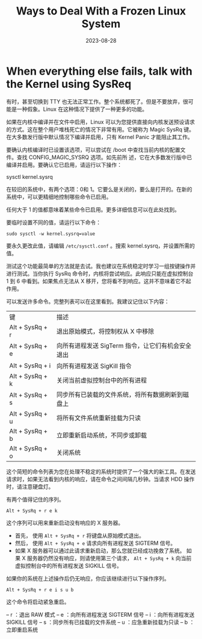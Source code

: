 :PROPERTIES:
:ID:       1e3757ef-b892-4ab8-bf85-329ec4f87b45
:NOTER_DOCUMENT: https://linuxhandbook.com/frozen-linux-system/
:NOTER_OPEN: eww
:END:
#+TITLE: Ways to Deal With a Frozen Linux System
#+AUTHOR: Yang,Ying-chao
#+EMAIL:  yang.yingchao@qq.com
#+DATE:   2023-08-28
#+OPTIONS:  ^:nil _:nil H:7 num:t toc:2 \n:nil ::t |:t -:t f:t *:t tex:t d:(HIDE) tags:not-in-toc author:nil
#+STARTUP:  align nodlcheck oddeven lognotestate
#+SEQ_TODO: TODO(t) INPROGRESS(i) WAITING(w@) | DONE(d) CANCELED(c@)
#+LANGUAGE: en
#+TAGS:     noexport(n)
#+EXCLUDE_TAGS: noexport
#+FILETAGS: :process:linux:dead:sysrq:


* When everything else fails, talk with the Kernel using SysReq
:PROPERTIES:
:NOTER_DOCUMENT: https://linuxhandbook.com/frozen-linux-system/
:NOTER_OPEN: eww
:NOTER_PAGE: 3747
:CUSTOM_ID: h:660feb15-1dc5-4890-a586-8f6445c1a928
:END:


有时，甚至切换到 TTY 也无法正常工作。整个系统都死了。但是不要放弃，很可能是一种假象。Linux 在这种情况下提供了一种更多的功能。

如果在内核中编译并在文件中启用，Linux 可以为您提供直接向内核发送预设请求的方式。这在整个用户堆栈死亡的情况下非常有用。它被称为 Magic SysRq 键。在大多数发行版中默认情况下编译并启用，只有 Kernel Panic 才能阻止其工作。

要确认内核编译时已设置该选项，可以尝试在 /boot 中查找当前内核的配置文件。查找 CONFIG_MAGIC_SYSRQ 选项。如先前所
述，它在大多数发行版中已编译并启用。要确认它已启用，请运行以下操作：

sysctl kernel.sysrq

在较旧的系统中，有两个选项：0和 1。它要么是关闭的，要么是打开的。在新的系统中，可以更精细地控制哪些命令已启用。

任何大于 1 的值都意味着某些命令已启用。更多详细信息可以在此处找到。

要临时设置不同的值，请运行以下命令：

=sudo sysctl -w kernel.sysrq=value=

要永久更改此值，请编辑 =/etc/sysctl.conf= 。搜索 kernel.sysrq，并设置所需的值。


测试这个功能最简单的方法就是去试。我也建议在系统稳定时学习一组按键操作并进行测试。当你执行 SysRq 命令时，内核将尝试响应。此响应只能在虚拟控制台 1 到 6 中看到。如果焦点无法从 X 移开，您将看不到响应。这并不意味着它不起作用。

可以发送许多命令。完整列表可以在这里看到。我建议记住以下内容：

| 键               | 描述                                         |
| Alt + SysRq +  r | 退出原始模式，将控制权从 X 中移除               |
| Alt + SysRq +  e | 向所有进程发送 SigTerm 指令，让它们有机会安全退出 |
| Alt + SysRq +  i | 向所有进程发送 SigKill 指令                    |
| Alt + SysRq +  k | 关闭当前虚拟控制台中的所有进程                  |
| Alt + SysRq +  s | 同步所有已装载的文件系统，将所有数据刷新到磁盘上   |
| Alt + SysRq +  u | 将所有文件系统重新挂载为只读                    |
| Alt + SysRq +  b | 立即重新启动系统，不同步或卸载                  |
| Alt + SysRq +  o | 关闭系统                                      |

这个简短的命令列表为您在处理不稳定的系统时提供了一个强大的新工具。在发送请求时，如果无法看到内核的响应，请在命令之间间隔几秒钟。当请求 HDD 操作时，请注意硬盘灯。

有两个值得记住的序列。

=Alt + SysRq + r e k=

这个序列可以用来重新启动没有响应的 X 服务器。
- 首先， 使用 =Alt + SysRq + r= 将键盘从原始模式退出。
- 然后， 使用 =Alt + SysRq + e= 请求向所有进程发送 SIGTERM 信号。
- 如果 X 服务器可以通过此请求重新启动，那么您就已经成功挽救了系统。
  如果 X 服务器仍然没有响应，则请使用第三个请求， =Alt + SysRq + k=  向当前虚拟控制台中的所有进程发送 SIGKILL 信号。


如果你的系统在上述操作后仍无响应，你应该继续进行以下操作序列。

=Alt + SysRq + r e i s u b=

这个命令将启动紧急重启。

– r ：退出 RAW 模式
– e ：向所有进程发送 SIGTERM 信号
– i ：向所有进程发送 SIGKILL 信号
– s ：同步所有已挂载的文件系统
– u ：应急重新挂载为只读
– b ：立即重启系统
